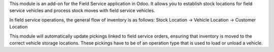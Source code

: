 This module is an add-on for the Field Service application in Odoo.
It allows you to establish stock locations for field service vehicles
and process stock moves with field service vehicles.

In field service operations, the general flow of inventory is as follows:
Stock Location -> Vehicle Location -> Customer Location

This module will automatically update pickings linked to field service orders, ensuring that inventory is moved to the correct vehicle storage locations. These pickings have to be of an operation type that is used to load or unload a vehicle.
